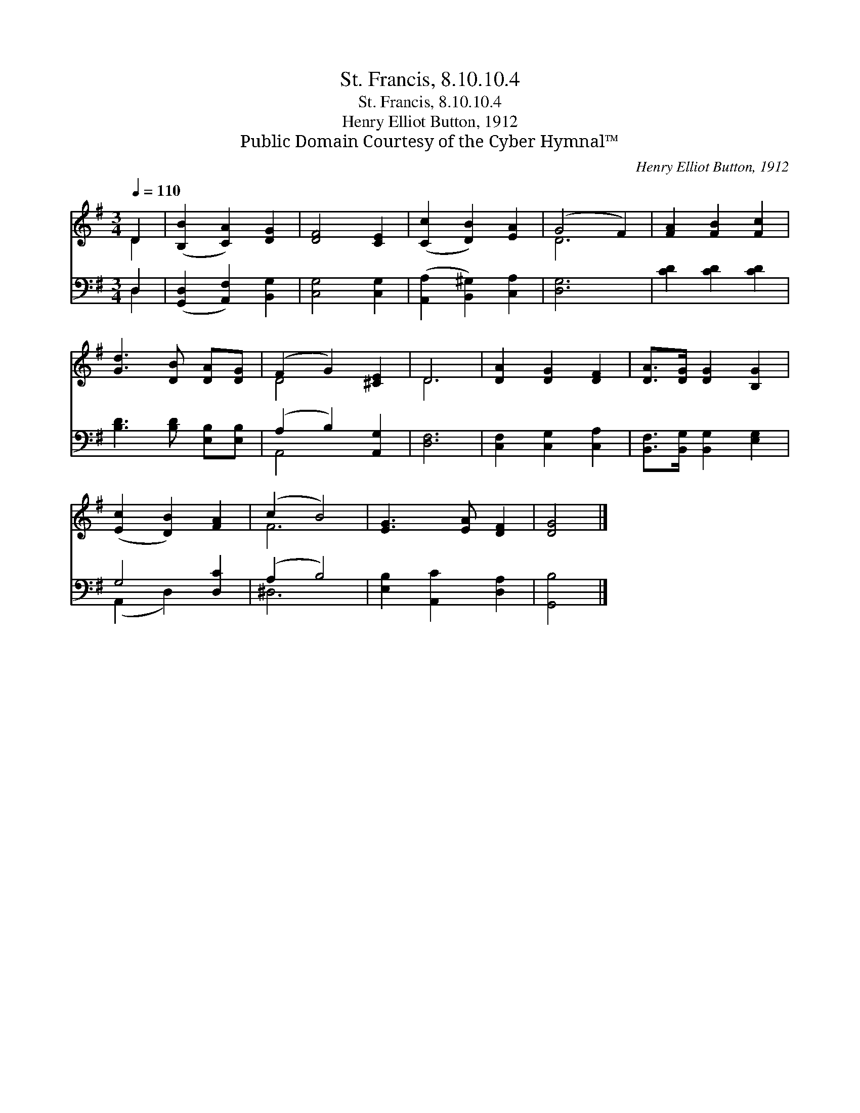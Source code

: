 X:1
T:St. Francis, 8.10.10.4
T:St. Francis, 8.10.10.4
T:Henry Elliot Button, 1912
T:Public Domain Courtesy of the Cyber Hymnal™
C:Henry Elliot Button, 1912
Z:Public Domain
Z:Courtesy of the Cyber Hymnal™
%%score ( 1 2 ) ( 3 4 )
L:1/8
Q:1/4=110
M:3/4
K:G
V:1 treble 
V:2 treble 
V:3 bass 
V:4 bass 
V:1
 D2 | ([B,B]2 [CA]2) [DG]2 | [DF]4 [CE]2 | ([Cc]2 [DB]2) [EA]2 | (G4 F2) | [FA]2 [FB]2 [Fc]2 | %6
 [Gd]3 [DB] [DA][DG] | (F2 G2) [^CE]2 | D6 | [DA]2 [DG]2 [DF]2 | [DA]>[DG] [DG]2 [B,G]2 | %11
 ([Ec]2 [DB]2) [FA]2 | (c2 B4) | [EG]3 [EA] [DF]2 | [DG]4 |] %15
V:2
 D2 | x6 | x6 | x6 | D6 | x6 | x6 | D4 x2 | D6 | x6 | x6 | x6 | F6 | x6 | x4 |] %15
V:3
 D,2 | ([G,,D,]2 [A,,F,]2) [B,,G,]2 | [C,G,]4 [C,G,]2 | ([A,,A,]2 [B,,^G,]2) [C,A,]2 | [D,G,]6 | %5
 [CD]2 [CD]2 [CD]2 | [B,D]3 [B,D] [E,B,][E,B,] | (A,2 B,2) [A,,G,]2 | [D,F,]6 | %9
 [C,F,]2 [C,G,]2 [C,A,]2 | [B,,F,]>[B,,G,] [B,,G,]2 [E,G,]2 | G,4 [D,C]2 | (A,2 B,4) | %13
 [E,B,]2 [A,,C]2 [D,A,]2 | [G,,B,]4 |] %15
V:4
 D,2 | x6 | x6 | x6 | x6 | x6 | x6 | A,,4 x2 | x6 | x6 | x6 | (A,,2 D,2) x2 | ^D,6 | x6 | x4 |] %15

